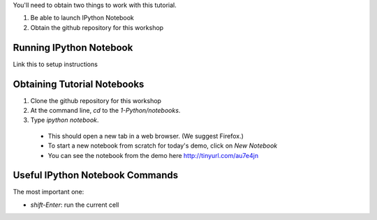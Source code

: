 You'll need to obtain two things to work with this tutorial.

1) Be able to launch IPython Notebook
2) Obtain the github repository for this workshop

Running IPython Notebook 
------------------------
Link this to setup instructions

Obtaining Tutorial Notebooks
----------------------------

1. Clone the github repository for this workshop

2. At the command line, `cd` to the `1-Python/notebooks`.

3. Type `ipython notebook`.

 - This should open a new tab in a web browser. (We suggest Firefox.)
 - To start a new notebook from scratch for today's demo, click on `New Notebook`
 - You can see the notebook from the demo here  http://tinyurl.com/au7e4jn


Useful IPython Notebook Commands
--------------------------------

The most important one:

- `shift-Enter`: run the current cell
